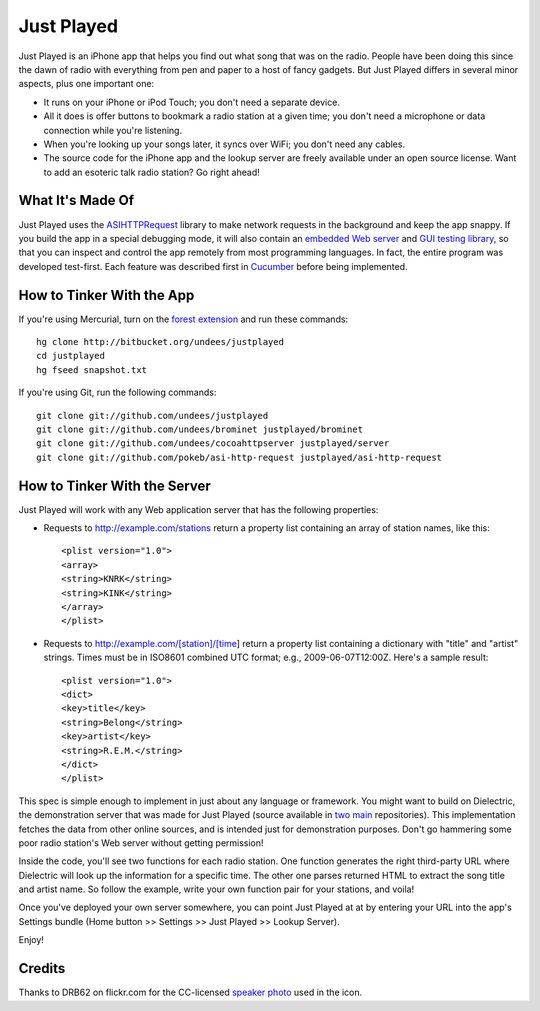 Just Played
===========

Just Played is an iPhone app that helps you find out what song that was on the radio.  People have been doing this since the dawn of radio with everything from pen and paper to a host of fancy gadgets.  But Just Played differs in several minor aspects, plus one important one:

* It runs on your iPhone or iPod Touch; you don't need a separate device.
* All it does is offer buttons to bookmark a radio station at a given time; you don't need a microphone or data connection while you're listening.
* When you're looking up your songs later, it syncs over WiFi; you don't need any cables.
* The source code for the iPhone app and the lookup server are freely available under an open source license.  Want to add an esoteric talk radio station?  Go right ahead!

What It's Made Of
-----------------

Just Played uses the ASIHTTPRequest_ library to make network requests in the background and keep the app snappy.  If you build the app in a special debugging mode, it will also contain an `embedded Web server`_ and `GUI testing library`_, so that you can inspect and control the app remotely from most programming languages.  In fact, the entire program was developed test-first.  Each feature was described first in Cucumber_ before being implemented.

How to Tinker With the App
--------------------------

If you're using Mercurial, turn on the `forest extension`_ and run these commands::

  hg clone http://bitbucket.org/undees/justplayed
  cd justplayed
  hg fseed snapshot.txt

If you're using Git, run the following commands::

  git clone git://github.com/undees/justplayed
  git clone git://github.com/undees/brominet justplayed/brominet
  git clone git://github.com/undees/cocoahttpserver justplayed/server
  git clone git://github.com/pokeb/asi-http-request justplayed/asi-http-request

How to Tinker With the Server
-----------------------------

Just Played will work with any Web application server that has the following properties:

* Requests to http://example.com/stations return a property list containing an array of station names, like this::

  <plist version="1.0">
  <array>
  <string>KNRK</string>
  <string>KINK</string>
  </array>
  </plist>

* Requests to http://example.com/[station]/[time] return a property list containing a dictionary with "title" and "artist" strings.  Times must be in ISO8601 combined UTC format; e.g., 2009-06-07T12:00Z.  Here's a sample result::

  <plist version="1.0">
  <dict>
  <key>title</key>
  <string>Belong</string>
  <key>artist</key>
  <string>R.E.M.</string>
  </dict>
  </plist>

This spec is simple enough to implement in just about any language or framework.  You might want to build on Dielectric, the demonstration server that was made for Just Played (source available in two_ main_ repositories).  This implementation fetches the data from other online sources, and is intended just for demonstration purposes.  Don't go hammering some poor radio station's Web server without getting permission!

Inside the code, you'll see two functions for each radio station.  One function generates the right third-party URL where Dielectric will look up the information for a specific time.  The other one parses returned HTML to extract the song title and artist name.  So follow the example, write your own function pair for your stations, and voila!

Once you've deployed your own server somewhere, you can point Just Played at at by entering your URL into the app's Settings bundle (Home button >> Settings >> Just Played >> Lookup Server).

Enjoy!

Credits
-------

Thanks to DRB62 on flickr.com for the CC-licensed `speaker photo`_ used in the icon.

.. _ASIHTTPRequest: http://allseeing-i.com/ASIHTTPRequest
.. _embedded Web server: http://code.google.com/p/cocoahttpserver
.. _GUI testing library: http://code.google.com/p/bromine
.. _Cucumber: http://cukes.info
.. _forest extension: http://www.selenic.com/mercurial/wiki/ForestExtension
.. _two: http://bitbucket.org/undees/dielectric
.. _main: http://github.com/undees/dielectric
.. _speaker photo: http://www.flickr.com/photos/drb62/3012428460
